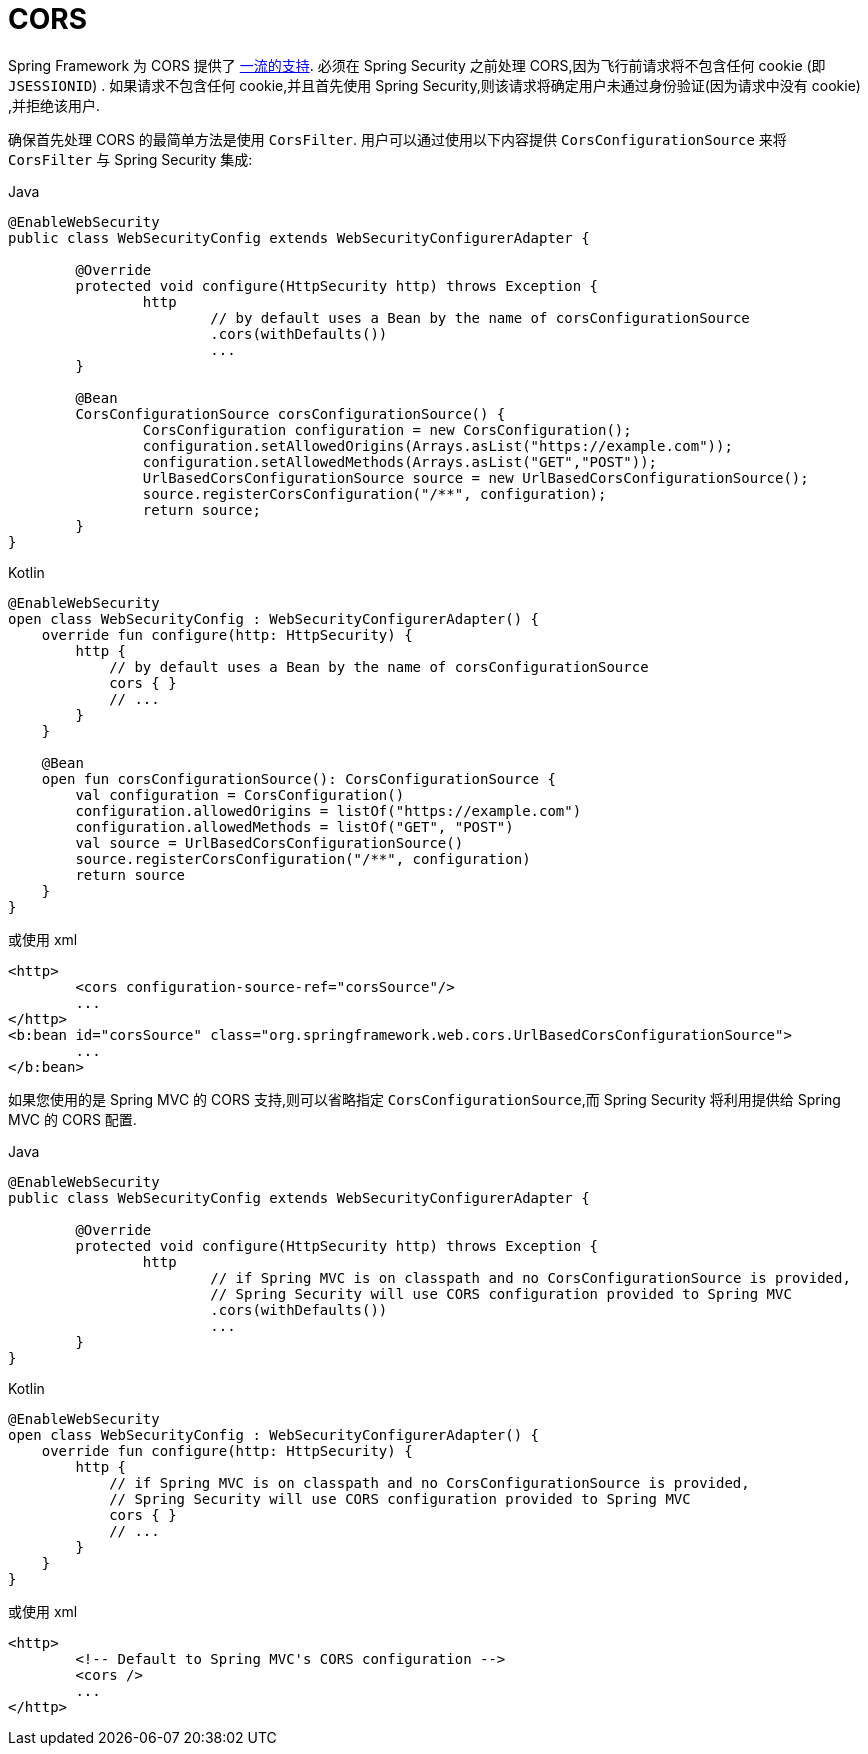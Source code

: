 [[cors]]
= CORS

Spring Framework 为 CORS 提供了 https://docs.spring.io/spring/docs/current/spring-framework-reference/web.html#mvc-cors[一流的支持].  必须在 Spring Security 之前处理 CORS,因为飞行前请求将不包含任何 cookie (即 `JSESSIONID`) .
如果请求不包含任何 cookie,并且首先使用 Spring Security,则该请求将确定用户未通过身份验证(因为请求中没有 cookie) ,并拒绝该用户.

确保首先处理 CORS 的最简单方法是使用 `CorsFilter`.  用户可以通过使用以下内容提供 `CorsConfigurationSource` 来将 `CorsFilter` 与 Spring Security 集成:

====
.Java
[source,java,role="primary"]
----
@EnableWebSecurity
public class WebSecurityConfig extends WebSecurityConfigurerAdapter {

	@Override
	protected void configure(HttpSecurity http) throws Exception {
		http
			// by default uses a Bean by the name of corsConfigurationSource
			.cors(withDefaults())
			...
	}

	@Bean
	CorsConfigurationSource corsConfigurationSource() {
		CorsConfiguration configuration = new CorsConfiguration();
		configuration.setAllowedOrigins(Arrays.asList("https://example.com"));
		configuration.setAllowedMethods(Arrays.asList("GET","POST"));
		UrlBasedCorsConfigurationSource source = new UrlBasedCorsConfigurationSource();
		source.registerCorsConfiguration("/**", configuration);
		return source;
	}
}
----

.Kotlin
[source,kotlin,role="secondary"]
----
@EnableWebSecurity
open class WebSecurityConfig : WebSecurityConfigurerAdapter() {
    override fun configure(http: HttpSecurity) {
        http {
            // by default uses a Bean by the name of corsConfigurationSource
            cors { }
            // ...
        }
    }

    @Bean
    open fun corsConfigurationSource(): CorsConfigurationSource {
        val configuration = CorsConfiguration()
        configuration.allowedOrigins = listOf("https://example.com")
        configuration.allowedMethods = listOf("GET", "POST")
        val source = UrlBasedCorsConfigurationSource()
        source.registerCorsConfiguration("/**", configuration)
        return source
    }
}
----
====

或使用 xml

[source,xml]
----
<http>
	<cors configuration-source-ref="corsSource"/>
	...
</http>
<b:bean id="corsSource" class="org.springframework.web.cors.UrlBasedCorsConfigurationSource">
	...
</b:bean>
----

如果您使用的是 Spring MVC 的 CORS 支持,则可以省略指定 `CorsConfigurationSource`,而 Spring Security 将利用提供给 Spring MVC 的 CORS 配置.

====
.Java
[source,java,role="primary"]
----
@EnableWebSecurity
public class WebSecurityConfig extends WebSecurityConfigurerAdapter {

	@Override
	protected void configure(HttpSecurity http) throws Exception {
		http
			// if Spring MVC is on classpath and no CorsConfigurationSource is provided,
			// Spring Security will use CORS configuration provided to Spring MVC
			.cors(withDefaults())
			...
	}
}
----

.Kotlin
[source,kotlin,role="secondary"]
----
@EnableWebSecurity
open class WebSecurityConfig : WebSecurityConfigurerAdapter() {
    override fun configure(http: HttpSecurity) {
        http {
            // if Spring MVC is on classpath and no CorsConfigurationSource is provided,
            // Spring Security will use CORS configuration provided to Spring MVC
            cors { }
            // ...
        }
    }
}
----
====

或使用 xml

[source,xml]
----
<http>
	<!-- Default to Spring MVC's CORS configuration -->
	<cors />
	...
</http>
----
